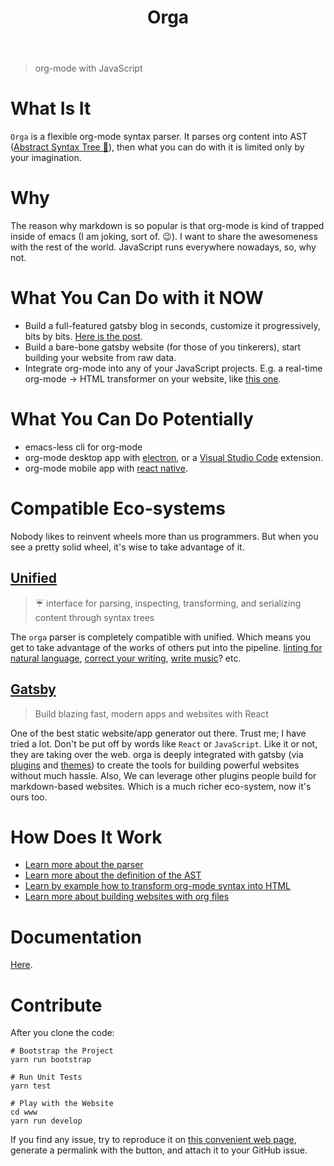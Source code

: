 #+TITLE: Orga

#+HTML: <p align="center"><img src="assets/logo.png" width="300" height="300" style="border-radius: 1em;"/></p>

#+BEGIN_QUOTE
org-mode with JavaScript
#+END_QUOTE

* What Is It

=Orga= is a flexible org-mode syntax parser. It parses org content into AST ([[https://en.wikipedia.org/wiki/Abstract_syntax_tree][Abstract Syntax Tree 🌲]]), then what you can do with it is limited only by your imagination.

* Why

The reason why markdown is so popular is that org-mode is kind of trapped inside of emacs (I am joking, sort of. 😉). I want to share the awesomeness with the rest of the world. JavaScript runs everywhere nowadays, so, why not.

* What You Can Do with it NOW

- Build a full-featured gatsby blog in seconds, customize it progressively, bits by bits. [[https://www.huxiaoxing.com/building-a-website-with-org-mode-files][Here is the post]].
- Build a bare-bone gatsby website (for those of you tinkerers), start building your website from raw data.
- Integrate org-mode into any of your JavaScript projects. E.g. a real-time org-mode -> HTML transformer on your website, like [[https://orga.js.org][this one]].

* What You Can Do Potentially

- emacs-less cli for org-mode
- org-mode desktop app with [[https://www.electronjs.org][electron]], or a [[https://code.visualstudio.com][Visual Studio Code]] extension.
- org-mode mobile app with [[https://reactnative.dev][react native]].

* Compatible Eco-systems

Nobody likes to reinvent wheels more than us programmers. But when you see a pretty solid wheel, it's wise to take advantage of it.

** [[https://unifiedjs.com][Unified]]

#+BEGIN_QUOTE
☔️ interface for parsing, inspecting, transforming, and serializing content through syntax trees
#+END_QUOTE

The =orga= parser is completely compatible with unified. Which means you get to take advantage of the works of others put into the pipeline. [[https://github.com/retextjs/retext][linting for natural language]], [[https://alexjs.com][correct your writing]], [[https://wooorm.com/write-music/][write music]]? etc.

** [[https://www.gatsbyjs.com][Gatsby]]

#+BEGIN_QUOTE
Build blazing fast, modern apps and websites with React
#+END_QUOTE

One of the best static website/app generator out there. Trust me; I have tried a lot. Don't be put off by words like =React= or =JavaScript=. Like it or not, they are taking over the web. orga is deeply integrated with gatsby (via [[file:packages/gatsby-transformer-orga/README.md][plugins]] and [[file:packages/gatsby-theme-blorg/README.md][themes]]) to create the tools for building powerful websites without much hassle. Also, We can leverage other plugins people build for markdown-based websites. Which is a much richer eco-system, now it's ours too.


* How Does It Work

- [[file:packages/orga/README.org][Learn more about the parser]]
- [[file:packages/orga/src/types.ts][Learn more about the definition of the AST]]
- [[file:examples/example/][Learn by example how to transform org-mode syntax into HTML]]
- [[https://orgapp.github.io/gatsby-starter-blorg/][Learn more about building websites with org files]]

* Documentation
[[https://orga.js.org][Here]].
* Contribute

After you clone the code:

#+begin_src shell
# Bootstrap the Project
yarn run bootstrap

# Run Unit Tests
yarn test

# Play with the Website
cd www
yarn run develop
#+end_src

If you find any issue, try to reproduce it on [[https://orga.js.org][this convenient web page]], generate a permalink with the button, and attach it to your GitHub issue.
